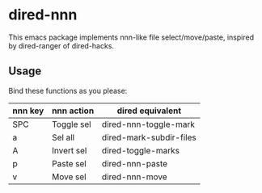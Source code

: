 * dired-nnn

This emacs package implements nnn-like file select/move/paste, inspired by
dired-ranger of dired-hacks.

** Usage

Bind these functions as you please:

| nnn key | nnn action | dired equivalent        |
|---------+------------+-------------------------|
| SPC     | Toggle sel | dired-nnn-toggle-mark   |
| a       | Sel all    | dired-mark-subdir-files |
| A       | Invert sel | dired-toggle-marks      |
| p       | Paste sel  | dired-nnn-paste         |
| v       | Move sel   | dired-nnn-move          |
